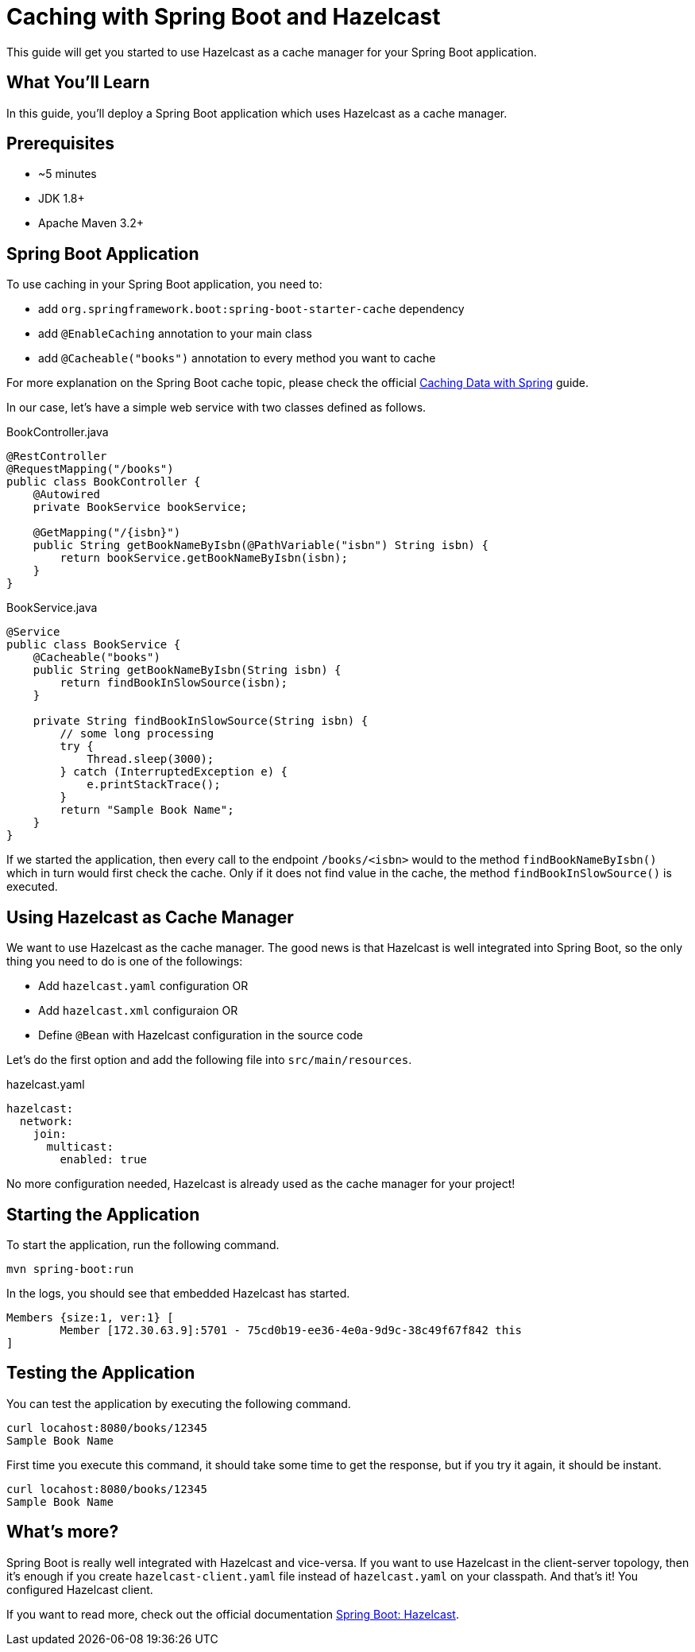 = Caching with Spring Boot and Hazelcast

This guide will get you started to use Hazelcast as a cache manager for your Spring Boot application.

== What You’ll Learn

In this guide, you'll deploy a Spring Boot application which uses Hazelcast as a cache manager.

== Prerequisites

- ~5 minutes
- JDK 1.8+
- Apache Maven 3.2+

== Spring Boot Application

To use caching in your Spring Boot application, you need to:

- add `org.springframework.boot:spring-boot-starter-cache` dependency
- add `@EnableCaching` annotation to your main class
- add `@Cacheable("books")` annotation to every method you want to cache

For more explanation on the Spring Boot cache topic, please check the official https://spring.io/guides/gs/caching/[Caching Data with Spring] guide.

In our case, let's have a simple web service with two classes defined as follows.

.BookController.java
[source,java]
----
@RestController
@RequestMapping("/books")
public class BookController {
    @Autowired
    private BookService bookService;

    @GetMapping("/{isbn}")
    public String getBookNameByIsbn(@PathVariable("isbn") String isbn) {
        return bookService.getBookNameByIsbn(isbn);
    }
}
----

.BookService.java
[source,java]
----
@Service
public class BookService {
    @Cacheable("books")
    public String getBookNameByIsbn(String isbn) {
        return findBookInSlowSource(isbn);
    }

    private String findBookInSlowSource(String isbn) {
        // some long processing
        try {
            Thread.sleep(3000);
        } catch (InterruptedException e) {
            e.printStackTrace();
        }
        return "Sample Book Name";
    }
}
----

If we started the application, then every call to the endpoint `/books/<isbn>` would to the method `findBookNameByIsbn()` which in turn would first check the cache. Only if it does not find value in the cache, the method `findBookInSlowSource()` is executed.

== Using Hazelcast as Cache Manager

We want to use Hazelcast as the cache manager. The good news is that Hazelcast is well integrated into Spring Boot, so the only thing you need to do is one of the followings:

- Add `hazelcast.yaml` configuration OR
- Add `hazelcast.xml` configuraion OR
- Define `@Bean` with Hazelcast configuration in the source code

Let's do the first option and add the following file into `src/main/resources`.

.hazelcast.yaml
[source,yaml]
----
hazelcast:
  network:
    join:
      multicast:
        enabled: true
----

No more configuration needed, Hazelcast is already used as the cache manager for your project!

== Starting the Application

To start the application, run the following command.

----
mvn spring-boot:run
----

In the logs, you should see that embedded Hazelcast has started.

----
Members {size:1, ver:1} [
        Member [172.30.63.9]:5701 - 75cd0b19-ee36-4e0a-9d9c-38c49f67f842 this
]
----

== Testing the Application

You can test the application by executing the following command.

----
curl locahost:8080/books/12345
Sample Book Name
----

First time you execute this command, it should take some time to get the response, but if you try it again, it should be instant.

----
curl locahost:8080/books/12345
Sample Book Name
----

== What's more?

Spring Boot is really well integrated with Hazelcast and vice-versa. If you want to use Hazelcast in the client-server topology, then it's enough if you create `hazelcast-client.yaml` file instead of `hazelcast.yaml` on your classpath. And that's it! You configured Hazelcast client.

If you want to read more, check out the official documentation https://docs.spring.io/spring-boot/docs/current/reference/html/spring-boot-features.html#boot-features-hazelcast[Spring Boot: Hazelcast].




